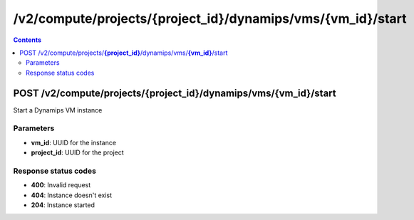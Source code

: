 /v2/compute/projects/{project_id}/dynamips/vms/{vm_id}/start
------------------------------------------------------------------------------------------------------------------------------------------

.. contents::

POST /v2/compute/projects/**{project_id}**/dynamips/vms/**{vm_id}**/start
~~~~~~~~~~~~~~~~~~~~~~~~~~~~~~~~~~~~~~~~~~~~~~~~~~~~~~~~~~~~~~~~~~~~~~~~~~~~~~~~~~~~~~~~~~~~~~~~~~~~~~~~~~~~~~~~~~~~~~~~~~~~~~~~~~~~~~~~~~~~~~~~~~~~~~~~~~~~~~
Start a Dynamips VM instance

Parameters
**********
- **vm_id**: UUID for the instance
- **project_id**: UUID for the project

Response status codes
**********************
- **400**: Invalid request
- **404**: Instance doesn't exist
- **204**: Instance started

